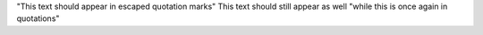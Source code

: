 "This text should appear in escaped quotation marks" This text should still appear as well "while this is once again in quotations"